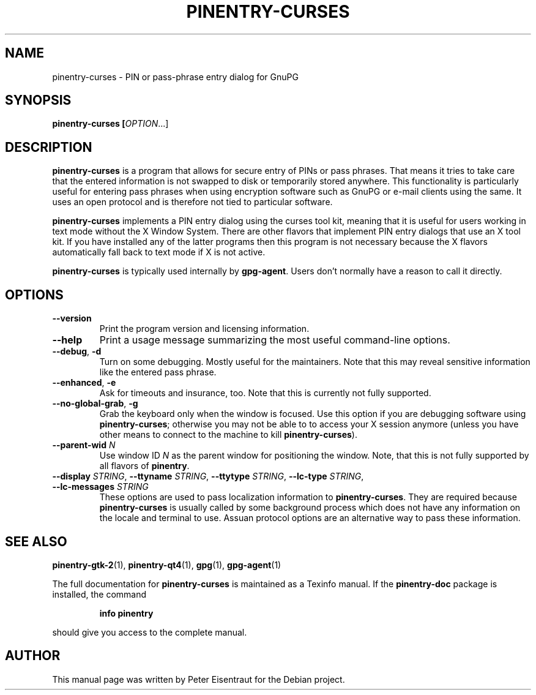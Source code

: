 .TH PINENTRY-CURSES 1 "27 Jan 2005"
.SH NAME
pinentry\-curses \- PIN or pass-phrase entry dialog for GnuPG
.PP
.SH SYNOPSIS
\fBpinentry-curses\fB [\fIOPTION\fR...]
.SH DESCRIPTION
\fBpinentry\-curses\fR is a program that allows for secure entry of PINs or
pass phrases.  That means it tries to take care that the entered
information is not swapped to disk or temporarily stored anywhere.
This functionality is particularly useful for entering pass phrases
when using encryption software such as GnuPG or e-mail clients using
the same.  It uses an open protocol and is therefore not tied to
particular software.
.PP
\fBpinentry-curses\fR implements a PIN entry dialog
using the curses tool kit, meaning that it is useful for users working
in text mode without the X Window System.  There are other flavors
that implement PIN entry dialogs that use an X tool kit.  If you
have installed any of the latter programs then this program is not necessary
because the X flavors automatically fall back to text mode if
X is not active.
.PP
\fBpinentry\-curses\fR is typically used internally by \fBgpg-agent\fR.
Users don't normally have a reason to call it directly.
.SH OPTIONS
.TP
\fB\-\-version\fR
Print the program version and licensing information.
.TP
\fB\-\-help\fR
Print a usage message summarizing the most useful command-line options.
.TP
\fB\-\-debug\fR, \fB\-d\fR
Turn on some debugging.  Mostly useful for the maintainers.  Note
that this may reveal sensitive information like the entered pass phrase.
.TP
\fB\-\-enhanced\fR, \fB\-e\fR
Ask for timeouts and insurance, too.  Note that this is currently
not fully supported.
.TP
\fB\-\-no\-global\-grab\fR, \fB\-g\fR
Grab the keyboard only when the window is focused.  Use this
option if you are debugging software using \fBpinentry\-curses\fR;
otherwise you may not be able to to access your X session anymore (unless
you have other means to connect to the machine to kill
\fBpinentry\-curses\fR).
.TP
\fB\-\-parent\-wid\fR \fIN\fR
Use window ID \fIN\fR as the parent window for positioning the window.
Note, that this is not fully supported by all flavors of \fBpinentry\fR.
.TP
\fB--display\fR \fISTRING\fR, \fB--ttyname\fR \fISTRING\fR, \fB--ttytype\fR \fISTRING\fR, \fB--lc-type\fR \fISTRING\fR, \fB--lc-messages\fR \fISTRING\fR
These options are used to pass localization information to
\fBpinentry-curses\fR.  They are required because
\fBpinentry-curses\fR is usually called by
some background process which does not have any information on the
locale and terminal to use.  Assuan protocol options are an
alternative way to pass these information.
.SH "SEE ALSO"
.BR pinentry-gtk-2 (1),
.BR pinentry-qt4 (1),
.BR gpg (1),
.BR gpg-agent (1)
.PP
The full documentation for
.B pinentry-curses
is maintained as a Texinfo manual.  If the
.B pinentry-doc
package is installed, the command
.IP
.B info pinentry
.PP
should give you access to the complete manual.
.SH AUTHOR
This manual page was written by Peter Eisentraut for the Debian project.
